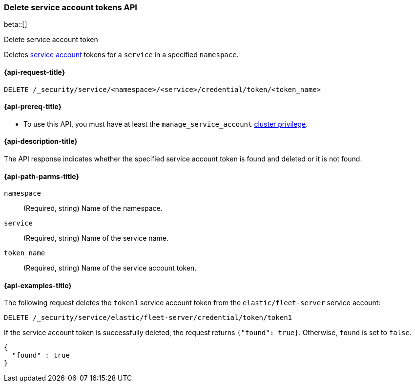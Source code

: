 [role="xpack"]
[[security-api-delete-service-token]]
=== Delete service account tokens API

beta::[]

++++
<titleabbrev>Delete service account token</titleabbrev>
++++

Deletes  <<service-accounts,service account>> tokens for a `service` in a
specified `namespace`.

[[security-api-delete-service-token-request]]
==== {api-request-title}

`DELETE /_security/service/<namespace>/<service>/credential/token/<token_name>`

[[security-api-delete-service-token-prereqs]]
==== {api-prereq-title}

* To use this API, you must have at least the `manage_service_account`
<<privileges-list-cluster,cluster privilege>>.

[[security-api-delete-service-token-desc]]
==== {api-description-title}
The API response indicates whether the specified service account token is found
and deleted or it is not found.

[[security-api-delete-service-token-path-params]]
==== {api-path-parms-title}

`namespace`::
(Required, string) Name of the namespace.

`service`::
(Required, string) Name of the service name.

`token_name`::
(Required, string) Name of the service account token.

[[security-api-delete-service-token-example]]
==== {api-examples-title}

The following request deletes the `token1` service account token from the
`elastic/fleet-server` service account:

[source,console]
----
DELETE /_security/service/elastic/fleet-server/credential/token/token1
----

If the service account token is successfully deleted, the request returns
`{"found": true}`. Otherwise, `found` is set to `false`.

[source,js]
----
{
  "found" : true
}
----
// NOTCONSOLE
